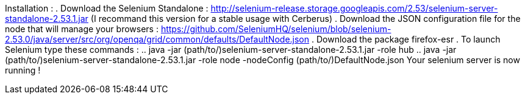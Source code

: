 Installation :
. Download the Selenium Standalone : http://selenium-release.storage.googleapis.com/2.53/selenium-server-standalone-2.53.1.jar (I recommand this version for a stable usage with Cerberus)
. Download the JSON configuration file for the node that will manage your browsers : https://github.com/SeleniumHQ/selenium/blob/selenium-2.53.0/java/server/src/org/openqa/grid/common/defaults/DefaultNode.json
. Download the package firefox-esr
. To launch Selenium type these commands :
.. java -jar (path/to/)selenium-server-standalone-2.53.1.jar -role hub
.. java -jar (path/to/)selenium-server-standalone-2.53.1.jar -role node -nodeConfig (path/to/)DefaultNode.json
Your selenium server is now running !
